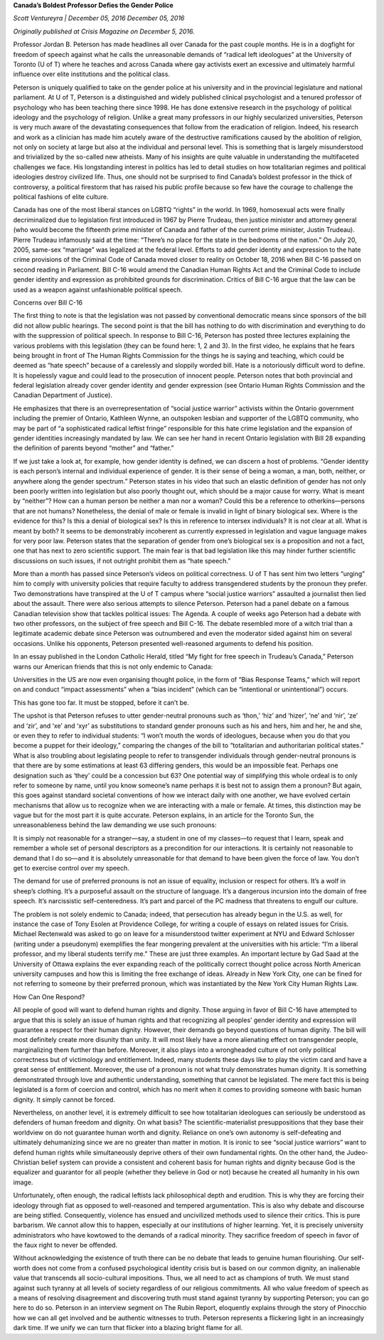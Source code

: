 **Canada’s Boldest Professor Defies the Gender Police**

*Scott Ventureyra | December 05, 2016 December 05, 2016*

*Originally published at Crisis Magazine on December 5, 2016.*

Professor Jordan B. Peterson has made headlines all over Canada for the
past couple months. He is in a dogfight for freedom of speech against
what he calls the unreasonable demands of “radical left ideologues” at
the University of Toronto (U of T) where he teaches and across Canada
where gay activists exert an excessive and ultimately harmful influence
over elite institutions and the political class.

Peterson is uniquely qualified to take on the gender police at his
university and in the provincial legislature and national parliament.
At U of T, Peterson is a distinguished and widely published clinical
psychologist and a tenured professor of psychology who has been
teaching there since 1998. He has done extensive research in the
psychology of political ideology and the psychology of religion. Unlike
a great many professors in our highly secularized universities,
Peterson is very much aware of the devastating consequences that follow
from the eradication of religion. Indeed, his research and work as a
clinician has made him acutely aware of the destructive
ramifications caused by the abolition of religion, not only on society
at large but also at the individual and personal level. This is
something that is largely misunderstood and trivialized by the
so-called new atheists. Many of his insights are quite valuable in
understanding the multifaceted challenges we face. His longstanding
interest in politics has led to detail studies on how totalitarian
regimes and political ideologies destroy civilized life. Thus, one
should not be surprised to find Canada’s boldest professor in the thick
of controversy, a political firestorm that has raised his public
profile because so few have the courage to challenge the political
fashions of elite culture.

Canada has one of the most liberal stances on LGBTQ “rights” in the
world. In 1969, homosexual acts were finally decriminalized due to
legislation first introduced in 1967 by Pierre Trudeau, then justice
minister and attorney general (who would become the fifteenth prime
minister of Canada and father of the current prime minister, Justin
Trudeau). Pierre Trudeau infamously said at the time: “There’s no
place for the state in the bedrooms of the nation.” On July 20, 2005,
same-sex “marriage” was legalized at the federal level. Efforts to add
gender identity and expression to the hate crime provisions of the
Criminal Code of Canada moved closer to reality on October 18, 2016
when Bill C-16 passed on second reading in Parliament. Bill C-16
would amend the Canadian Human Rights Act and the Criminal Code to
include gender identity and expression as prohibited grounds for
discrimination. Critics of Bill C-16 argue that the law can be used as
a weapon against unfashionable political speech.

Concerns over Bill C-16

The first thing to note is that the legislation was not passed by
conventional democratic means since sponsors of the bill did not
allow public hearings. The second point is that the bill has nothing to
do with discrimination and everything to do with the suppression of
political speech. In response to Bill C-16, Peterson has posted three
lectures explaining the various problems with this legislation (they
can be found here: 1, 2 and 3). In the first video, he
explains that he fears being brought in front of The Human Rights
Commission for the things he is saying and teaching, which could be
deemed as “hate speech” because of a carelessly and sloppily worded
bill. Hate is a notoriously difficult word to define. It is hopelessly
vague and could lead to the prosecution of innocent people. Peterson
notes that both provincial and federal legislation already cover gender
identity and gender expression (see Ontario Human Rights
Commission and the Canadian Department of Justice).

He emphasizes that there is an overrepresentation of “social justice
warrior” activists within the Ontario government including the premier
of Ontario, Kathleen Wynne, an outspoken lesbian and supporter of
the LGBTQ community, who may be part of “a sophisticated radical
leftist fringe” responsible for this hate crime legislation and the
expansion of gender identities increasingly mandated by law. We can see
her hand in recent Ontario legislation with Bill 28 expanding the
definition of parents beyond “mother” and “father.”

If we just take a look at, for example, how gender identity is defined,
we can discern a host of problems. “Gender identity is each person’s
internal and individual experience of gender. It is their sense of
being a woman, a man, both, neither, or anywhere along the gender
spectrum.” Peterson states in his video that such an elastic definition
of gender has not only been poorly written into legislation but also
poorly thought out, which should be a major cause for worry. What is
meant by “neither”? How can a human person be neither a man nor a
woman? Could this be a reference to otherkins—persons that are not
humans? Nonetheless, the denial of male or female is invalid in light
of binary biological sex. Where is the evidence for this? Is this a
denial of biological sex? Is this in reference to intersex individuals?
It is not clear at all. What is meant by both? It seems to be
demonstrably incoherent as currently expressed in legislation and vague
language makes for very poor law. Peterson states that the separation
of gender from one’s biological sex is a proposition and not a fact,
one that has next to zero scientific support. The main fear is that bad
legislation like this may hinder further scientific discussions on such
issues, if not outright prohibit them as “hate speech.”

More than a month has passed since Peterson’s videos on political
correctness. U of T has sent him two letters “urging” him to comply
with university policies that require faculty to address transgendered
students by the pronoun they prefer. Two demonstrations have transpired
at the U of T campus where “social justice warriors” assaulted a
journalist then lied about the assault. There were also
serious attempts to silence Peterson. Peterson had a panel debate
on a famous Canadian television show that tackles political
issues: The Agenda. A couple of weeks ago Peterson had a debate
with two other professors, on the subject of free speech and Bill C-16.
The debate resembled more of a witch trial than a legitimate
academic debate since Peterson was outnumbered and even the moderator
sided against him on several occasions. Unlike his opponents, Peterson
presented well-reasoned arguments to defend his position.

In an essay published in the London Catholic Herald, titled “My
fight for free speech in Trudeau’s Canada,” Peterson warns our American
friends that this is not only endemic to Canada:

Universities in the US are now even organising thought police, in
the form of “Bias Response Teams,” which will report on and conduct
“impact assessments” when a “bias incident” (which can be
“intentional or unintentional”) occurs.

This has gone too far. It must be stopped, before it can’t be.

The upshot is that Peterson refuses to utter gender-neutral
pronouns such as ‘thon,’ ‘hiz’ and ‘hizer’, ‘ne’ and ‘nir’, ‘ze’ and
‘zir’, and ‘xe’ and ‘xyr’ as substitutions to standard gender pronouns
such as his and hers, him and her, he and she, or even they to refer to
individual students: “I won’t mouth the words of ideologues, because
when you do that you become a puppet for their ideology,” comparing the
changes of the bill to “totalitarian and authoritarian political
states.” What is also troubling about legislating people to refer to
transgender individuals through gender-neutral pronouns is that there
are by some estimations at least 63 differing genders, this would
be an impossible feat. Perhaps one designation such as ‘they’ could be
a concession but 63? One potential way of simplifying this whole ordeal
is to only refer to someone by name, until you know someone’s name
perhaps it is best not to assign them a pronoun? But again, this goes
against standard societal conventions of how we interact daily with one
another, we have evolved certain mechanisms that allow us to recognize
when we are interacting with a male or female. At times, this
distinction may be vague but for the most part it is quite accurate.
Peterson explains, in an article for the Toronto Sun, the
unreasonableness behind the law demanding we use such pronouns:

It is simply not reasonable for a stranger—say, a student in one of
my classes—to request that I learn, speak and remember a whole set
of personal descriptors as a precondition for our interactions. It
is certainly not reasonable to demand that I do so—and it is
absolutely unreasonable for that demand to have been given the force
of law. You don’t get to exercise control over my speech.

The demand for use of preferred pronouns is not an issue of
equality, inclusion or respect for others. It’s a wolf in sheep’s
clothing. It’s a purposeful assault on the structure of language.
It’s a dangerous incursion into the domain of free speech. It’s
narcissistic self-centeredness. It’s part and parcel of the PC
madness that threatens to engulf our culture.

The problem is not solely endemic to Canada; indeed, that persecution
has already begun in the U.S. as well, for instance the case
of Tony Esolen at Providence College, for writing a couple of
essays on related issues for Crisis. Michael Rectenwald was asked to go
on leave for a misunderstood twitter experiment at NYU and Edward
Schlosser (writing under a pseudonym) exemplifies the fear mongering
prevalent at the universities with his article: “I’m a liberal
professor, and my liberal students terrify me.” These are just three
examples. An important lecture by Gad Saad at the University of Ottawa
explains the ever expanding reach of the politically correct thought
police across North American university campuses and how this
is limiting the free exchange of ideas. Already in New York City,
one can be fined for not referring to someone by their preferred
pronoun, which was instantiated by the New York City Human Rights
Law.

How Can One Respond?

All people of good will want to defend human rights and dignity. Those
arguing in favor of Bill C-16 have attempted to argue that this is
solely an issue of human rights and that recognizing all peoples’
gender identity and expression will guarantee a respect for their human
dignity. However, their demands go beyond questions of human dignity.
The bill will most definitely create more disunity than unity. It will
most likely have a more alienating effect on transgender people,
marginalizing them further than before. Moreover, it also plays into a
wrongheaded culture of not only political correctness but of
victimology and entitlement. Indeed, many students these days like to
play the victim card and have a great sense of entitlement. Moreover,
the use of a pronoun is not what truly demonstrates human dignity. It
is something demonstrated through love and authentic understanding,
something that cannot be legislated. The mere fact this is being
legislated is a form of coercion and control, which has no merit when
it comes to providing someone with basic human dignity. It simply
cannot be forced.

Nevertheless, on another level, it is extremely difficult to see how
totalitarian ideologues can seriously be understood as defenders of
human freedom and dignity. On what basis? The scientific-materialist
presuppositions that they base their worldview on do not guarantee
human worth and dignity. Reliance on one’s own autonomy is
self-defeating and ultimately dehumanizing since we are no greater than
matter in motion. It is ironic to see “social justice warriors” want to
defend human rights while simultaneously deprive others of their own
fundamental rights. On the other hand, the Judeo-Christian belief
system can provide a consistent and coherent basis for human rights and
dignity because God is the equalizer and guarantor for all people
(whether they believe in God or not) because he created all humanity in
his own image.

Unfortunately, often enough, the radical leftists lack philosophical
depth and erudition. This is why they are forcing their ideology
through fiat as opposed to well-reasoned and tempered argumentation.
This is also why debate and discourse are being stifled. Consequently,
violence has ensued and uncivilized methods used to silence their
critics. This is pure barbarism. We cannot allow this to happen,
especially at our institutions of higher learning. Yet, it is precisely
university administrators who have kowtowed to the demands of a radical
minority. They sacrifice freedom of speech in favor of the faux right
to never be offended.

Without acknowledging the existence of truth there can be no debate
that leads to genuine human flourishing. Our self-worth does not come
from a confused psychological identity crisis but is based on our
common dignity, an inalienable value that transcends all socio-cultural
impositions. Thus, we all need to act as champions of truth. We must
stand against such tyranny at all levels of society regardless of our
religious commitments. All who value freedom of speech as a means of
resolving disagreement and discovering truth must stand against tyranny
by supporting Peterson; you can go here to do so. Peterson in an
interview segment on The Rubin Report, eloquently explains through the
story of Pinocchio how we can all get involved and be authentic
witnesses to truth. Peterson represents a flickering light in an
increasingly dark time. If we unify we can turn that flicker into a
blazing bright flame for all.
